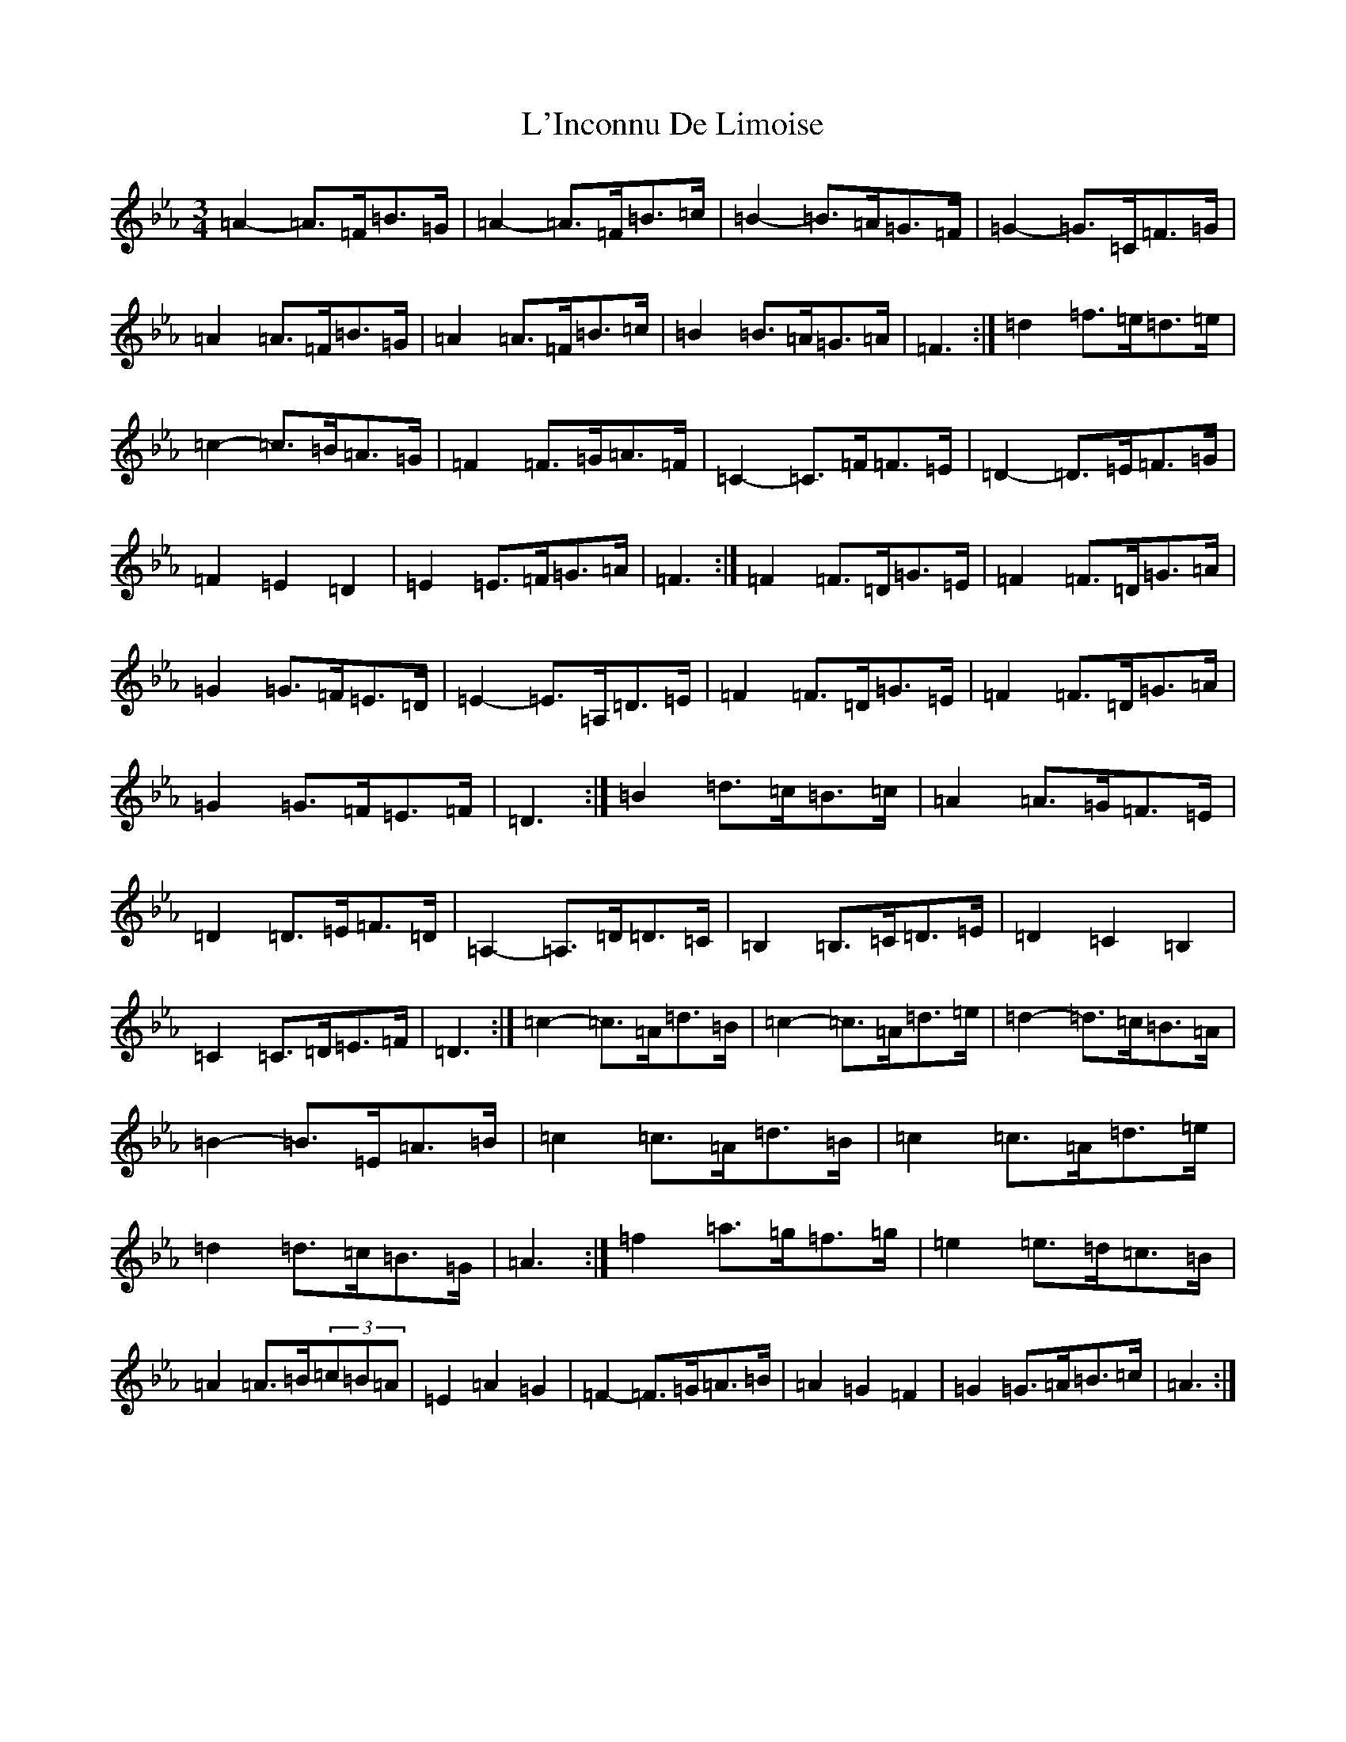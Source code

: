 X: 11723
T: L'Inconnu De Limoise
S: https://thesession.org/tunes/6047#setting17951
Z: B minor
R: mazurka
M: 3/4
L: 1/8
K: C minor
=A2-=A>=F=B>=G|=A2-=A>=F=B>=c|=B2-=B>=A=G>=F|=G2-=G>=C=F>=G|=A2=A>=F=B>=G|=A2=A>=F=B>=c|=B2=B>=A=G>=A|=F3:|=d2=f>=e=d>=e|=c2-=c>=B=A>=G|=F2=F>=G=A>=F|=C2-=C>=F=F>=E|=D2-=D>=E=F>=G|=F2=E2=D2|=E2=E>=F=G>=A|=F3:|=F2=F>=D=G>=E|=F2=F>=D=G>=A|=G2=G>=F=E>=D|=E2-=E>=A,=D>=E|=F2=F>=D=G>=E|=F2=F>=D=G>=A|=G2=G>=F=E>=F|=D3:|=B2=d>=c=B>=c|=A2=A>=G=F>=E|=D2=D>=E=F>=D|=A,2-=A,>=D=D>=C|=B,2=B,>=C=D>=E|=D2=C2=B,2|=C2=C>=D=E>=F|=D3:|=c2-=c>=A=d>=B|=c2-=c>=A=d>=e|=d2-=d>=c=B>=A|=B2-=B>=E=A>=B|=c2=c>=A=d>=B|=c2=c>=A=d>=e|=d2=d>=c=B>=G|=A3:|=f2=a>=g=f>=g|=e2=e>=d=c>=B|=A2=A>=B(3=c=B=A|=E2=A2=G2|=F2-=F>=G=A>=B|=A2=G2=F2|=G2=G>=A=B>=c|=A3:|
